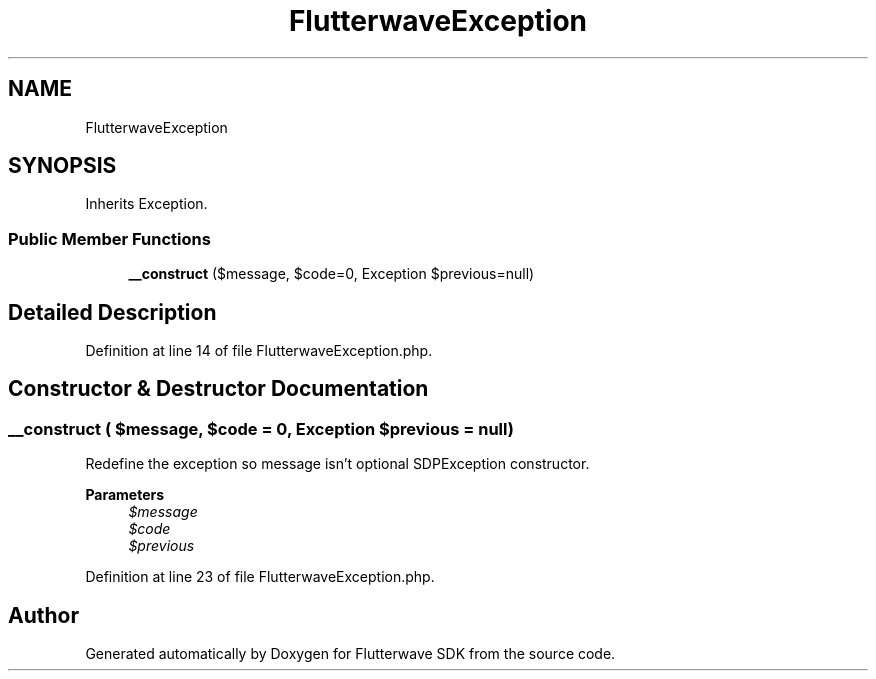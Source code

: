 .TH "FlutterwaveException" 3 "Wed Nov 11 2020" "Flutterwave SDK" \" -*- nroff -*-
.ad l
.nh
.SH NAME
FlutterwaveException
.SH SYNOPSIS
.br
.PP
.PP
Inherits Exception\&.
.SS "Public Member Functions"

.in +1c
.ti -1c
.RI "\fB__construct\fP ($message, $code=0, Exception $previous=null)"
.br
.in -1c
.SH "Detailed Description"
.PP 
Definition at line 14 of file FlutterwaveException\&.php\&.
.SH "Constructor & Destructor Documentation"
.PP 
.SS "__construct ( $message,  $code = \fC0\fP, Exception $previous = \fCnull\fP)"
Redefine the exception so message isn't optional SDPException constructor\&. 
.PP
\fBParameters\fP
.RS 4
\fI$message\fP 
.br
\fI$code\fP 
.br
\fI$previous\fP 
.RE
.PP

.PP
Definition at line 23 of file FlutterwaveException\&.php\&.

.SH "Author"
.PP 
Generated automatically by Doxygen for Flutterwave SDK from the source code\&.
